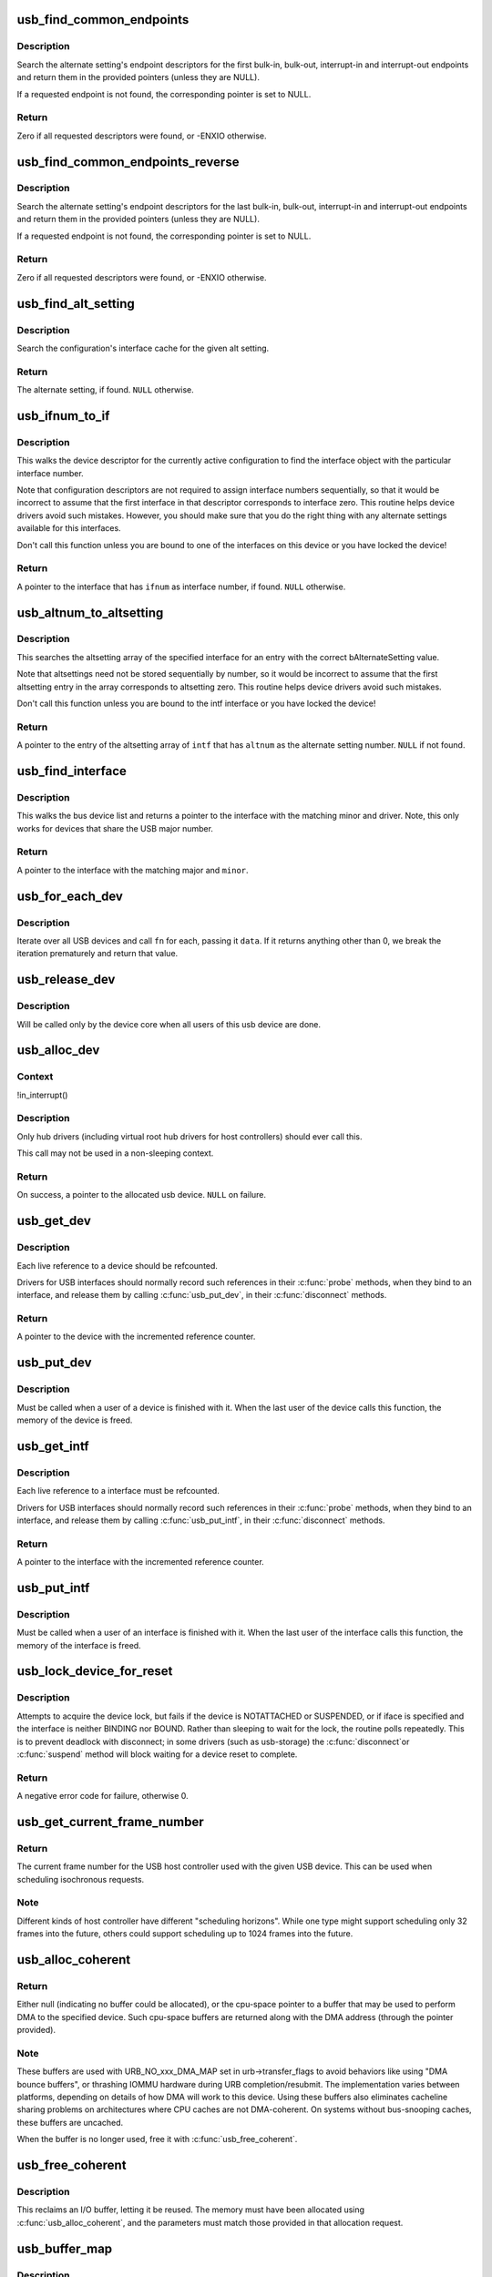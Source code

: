 .. -*- coding: utf-8; mode: rst -*-
.. src-file: drivers/usb/core/usb.c

.. _`usb_find_common_endpoints`:

usb_find_common_endpoints
=========================

.. c:function:: int usb_find_common_endpoints(struct usb_host_interface *alt, struct usb_endpoint_descriptor **bulk_in, struct usb_endpoint_descriptor **bulk_out, struct usb_endpoint_descriptor **int_in, struct usb_endpoint_descriptor **int_out)

    - look up common endpoint descriptors

    :param struct usb_host_interface \*alt:
        alternate setting to search

    :param struct usb_endpoint_descriptor \*\*bulk_in:
        pointer to descriptor pointer, or NULL

    :param struct usb_endpoint_descriptor \*\*bulk_out:
        pointer to descriptor pointer, or NULL

    :param struct usb_endpoint_descriptor \*\*int_in:
        pointer to descriptor pointer, or NULL

    :param struct usb_endpoint_descriptor \*\*int_out:
        pointer to descriptor pointer, or NULL

.. _`usb_find_common_endpoints.description`:

Description
-----------

Search the alternate setting's endpoint descriptors for the first bulk-in,
bulk-out, interrupt-in and interrupt-out endpoints and return them in the
provided pointers (unless they are NULL).

If a requested endpoint is not found, the corresponding pointer is set to
NULL.

.. _`usb_find_common_endpoints.return`:

Return
------

Zero if all requested descriptors were found, or -ENXIO otherwise.

.. _`usb_find_common_endpoints_reverse`:

usb_find_common_endpoints_reverse
=================================

.. c:function:: int usb_find_common_endpoints_reverse(struct usb_host_interface *alt, struct usb_endpoint_descriptor **bulk_in, struct usb_endpoint_descriptor **bulk_out, struct usb_endpoint_descriptor **int_in, struct usb_endpoint_descriptor **int_out)

    - look up common endpoint descriptors

    :param struct usb_host_interface \*alt:
        alternate setting to search

    :param struct usb_endpoint_descriptor \*\*bulk_in:
        pointer to descriptor pointer, or NULL

    :param struct usb_endpoint_descriptor \*\*bulk_out:
        pointer to descriptor pointer, or NULL

    :param struct usb_endpoint_descriptor \*\*int_in:
        pointer to descriptor pointer, or NULL

    :param struct usb_endpoint_descriptor \*\*int_out:
        pointer to descriptor pointer, or NULL

.. _`usb_find_common_endpoints_reverse.description`:

Description
-----------

Search the alternate setting's endpoint descriptors for the last bulk-in,
bulk-out, interrupt-in and interrupt-out endpoints and return them in the
provided pointers (unless they are NULL).

If a requested endpoint is not found, the corresponding pointer is set to
NULL.

.. _`usb_find_common_endpoints_reverse.return`:

Return
------

Zero if all requested descriptors were found, or -ENXIO otherwise.

.. _`usb_find_alt_setting`:

usb_find_alt_setting
====================

.. c:function:: struct usb_host_interface *usb_find_alt_setting(struct usb_host_config *config, unsigned int iface_num, unsigned int alt_num)

    Given a configuration, find the alternate setting for the given interface.

    :param struct usb_host_config \*config:
        the configuration to search (not necessarily the current config).

    :param unsigned int iface_num:
        interface number to search in

    :param unsigned int alt_num:
        alternate interface setting number to search for.

.. _`usb_find_alt_setting.description`:

Description
-----------

Search the configuration's interface cache for the given alt setting.

.. _`usb_find_alt_setting.return`:

Return
------

The alternate setting, if found. \ ``NULL``\  otherwise.

.. _`usb_ifnum_to_if`:

usb_ifnum_to_if
===============

.. c:function:: struct usb_interface *usb_ifnum_to_if(const struct usb_device *dev, unsigned ifnum)

    get the interface object with a given interface number

    :param const struct usb_device \*dev:
        the device whose current configuration is considered

    :param unsigned ifnum:
        the desired interface

.. _`usb_ifnum_to_if.description`:

Description
-----------

This walks the device descriptor for the currently active configuration
to find the interface object with the particular interface number.

Note that configuration descriptors are not required to assign interface
numbers sequentially, so that it would be incorrect to assume that
the first interface in that descriptor corresponds to interface zero.
This routine helps device drivers avoid such mistakes.
However, you should make sure that you do the right thing with any
alternate settings available for this interfaces.

Don't call this function unless you are bound to one of the interfaces
on this device or you have locked the device!

.. _`usb_ifnum_to_if.return`:

Return
------

A pointer to the interface that has \ ``ifnum``\  as interface number,
if found. \ ``NULL``\  otherwise.

.. _`usb_altnum_to_altsetting`:

usb_altnum_to_altsetting
========================

.. c:function:: struct usb_host_interface *usb_altnum_to_altsetting(const struct usb_interface *intf, unsigned int altnum)

    get the altsetting structure with a given alternate setting number.

    :param const struct usb_interface \*intf:
        the interface containing the altsetting in question

    :param unsigned int altnum:
        the desired alternate setting number

.. _`usb_altnum_to_altsetting.description`:

Description
-----------

This searches the altsetting array of the specified interface for
an entry with the correct bAlternateSetting value.

Note that altsettings need not be stored sequentially by number, so
it would be incorrect to assume that the first altsetting entry in
the array corresponds to altsetting zero.  This routine helps device
drivers avoid such mistakes.

Don't call this function unless you are bound to the intf interface
or you have locked the device!

.. _`usb_altnum_to_altsetting.return`:

Return
------

A pointer to the entry of the altsetting array of \ ``intf``\  that
has \ ``altnum``\  as the alternate setting number. \ ``NULL``\  if not found.

.. _`usb_find_interface`:

usb_find_interface
==================

.. c:function:: struct usb_interface *usb_find_interface(struct usb_driver *drv, int minor)

    find usb_interface pointer for driver and device

    :param struct usb_driver \*drv:
        the driver whose current configuration is considered

    :param int minor:
        the minor number of the desired device

.. _`usb_find_interface.description`:

Description
-----------

This walks the bus device list and returns a pointer to the interface
with the matching minor and driver.  Note, this only works for devices
that share the USB major number.

.. _`usb_find_interface.return`:

Return
------

A pointer to the interface with the matching major and \ ``minor``\ .

.. _`usb_for_each_dev`:

usb_for_each_dev
================

.. c:function:: int usb_for_each_dev(void *data, int (*fn)(struct usb_device *, void *))

    iterate over all USB devices in the system

    :param void \*data:
        data pointer that will be handed to the callback function

    :param int (\*fn)(struct usb_device \*, void \*):
        callback function to be called for each USB device

.. _`usb_for_each_dev.description`:

Description
-----------

Iterate over all USB devices and call \ ``fn``\  for each, passing it \ ``data``\ . If it
returns anything other than 0, we break the iteration prematurely and return
that value.

.. _`usb_release_dev`:

usb_release_dev
===============

.. c:function:: void usb_release_dev(struct device *dev)

    free a usb device structure when all users of it are finished.

    :param struct device \*dev:
        device that's been disconnected

.. _`usb_release_dev.description`:

Description
-----------

Will be called only by the device core when all users of this usb device are
done.

.. _`usb_alloc_dev`:

usb_alloc_dev
=============

.. c:function:: struct usb_device *usb_alloc_dev(struct usb_device *parent, struct usb_bus *bus, unsigned port1)

    usb device constructor (usbcore-internal)

    :param struct usb_device \*parent:
        hub to which device is connected; null to allocate a root hub

    :param struct usb_bus \*bus:
        bus used to access the device

    :param unsigned port1:
        one-based index of port; ignored for root hubs

.. _`usb_alloc_dev.context`:

Context
-------

!in_interrupt()

.. _`usb_alloc_dev.description`:

Description
-----------

Only hub drivers (including virtual root hub drivers for host
controllers) should ever call this.

This call may not be used in a non-sleeping context.

.. _`usb_alloc_dev.return`:

Return
------

On success, a pointer to the allocated usb device. \ ``NULL``\  on
failure.

.. _`usb_get_dev`:

usb_get_dev
===========

.. c:function:: struct usb_device *usb_get_dev(struct usb_device *dev)

    increments the reference count of the usb device structure

    :param struct usb_device \*dev:
        the device being referenced

.. _`usb_get_dev.description`:

Description
-----------

Each live reference to a device should be refcounted.

Drivers for USB interfaces should normally record such references in
their \ :c:func:`probe`\  methods, when they bind to an interface, and release
them by calling \ :c:func:`usb_put_dev`\ , in their \ :c:func:`disconnect`\  methods.

.. _`usb_get_dev.return`:

Return
------

A pointer to the device with the incremented reference counter.

.. _`usb_put_dev`:

usb_put_dev
===========

.. c:function:: void usb_put_dev(struct usb_device *dev)

    release a use of the usb device structure

    :param struct usb_device \*dev:
        device that's been disconnected

.. _`usb_put_dev.description`:

Description
-----------

Must be called when a user of a device is finished with it.  When the last
user of the device calls this function, the memory of the device is freed.

.. _`usb_get_intf`:

usb_get_intf
============

.. c:function:: struct usb_interface *usb_get_intf(struct usb_interface *intf)

    increments the reference count of the usb interface structure

    :param struct usb_interface \*intf:
        the interface being referenced

.. _`usb_get_intf.description`:

Description
-----------

Each live reference to a interface must be refcounted.

Drivers for USB interfaces should normally record such references in
their \ :c:func:`probe`\  methods, when they bind to an interface, and release
them by calling \ :c:func:`usb_put_intf`\ , in their \ :c:func:`disconnect`\  methods.

.. _`usb_get_intf.return`:

Return
------

A pointer to the interface with the incremented reference counter.

.. _`usb_put_intf`:

usb_put_intf
============

.. c:function:: void usb_put_intf(struct usb_interface *intf)

    release a use of the usb interface structure

    :param struct usb_interface \*intf:
        interface that's been decremented

.. _`usb_put_intf.description`:

Description
-----------

Must be called when a user of an interface is finished with it.  When the
last user of the interface calls this function, the memory of the interface
is freed.

.. _`usb_lock_device_for_reset`:

usb_lock_device_for_reset
=========================

.. c:function:: int usb_lock_device_for_reset(struct usb_device *udev, const struct usb_interface *iface)

    cautiously acquire the lock for a usb device structure

    :param struct usb_device \*udev:
        device that's being locked

    :param const struct usb_interface \*iface:
        interface bound to the driver making the request (optional)

.. _`usb_lock_device_for_reset.description`:

Description
-----------

Attempts to acquire the device lock, but fails if the device is
NOTATTACHED or SUSPENDED, or if iface is specified and the interface
is neither BINDING nor BOUND.  Rather than sleeping to wait for the
lock, the routine polls repeatedly.  This is to prevent deadlock with
disconnect; in some drivers (such as usb-storage) the \ :c:func:`disconnect`\ 
or \ :c:func:`suspend`\  method will block waiting for a device reset to complete.

.. _`usb_lock_device_for_reset.return`:

Return
------

A negative error code for failure, otherwise 0.

.. _`usb_get_current_frame_number`:

usb_get_current_frame_number
============================

.. c:function:: int usb_get_current_frame_number(struct usb_device *dev)

    return current bus frame number

    :param struct usb_device \*dev:
        the device whose bus is being queried

.. _`usb_get_current_frame_number.return`:

Return
------

The current frame number for the USB host controller used
with the given USB device. This can be used when scheduling
isochronous requests.

.. _`usb_get_current_frame_number.note`:

Note
----

Different kinds of host controller have different "scheduling
horizons". While one type might support scheduling only 32 frames
into the future, others could support scheduling up to 1024 frames
into the future.

.. _`usb_alloc_coherent`:

usb_alloc_coherent
==================

.. c:function:: void *usb_alloc_coherent(struct usb_device *dev, size_t size, gfp_t mem_flags, dma_addr_t *dma)

    allocate dma-consistent buffer for URB_NO_xxx_DMA_MAP

    :param struct usb_device \*dev:
        device the buffer will be used with

    :param size_t size:
        requested buffer size

    :param gfp_t mem_flags:
        affect whether allocation may block

    :param dma_addr_t \*dma:
        used to return DMA address of buffer

.. _`usb_alloc_coherent.return`:

Return
------

Either null (indicating no buffer could be allocated), or the
cpu-space pointer to a buffer that may be used to perform DMA to the
specified device.  Such cpu-space buffers are returned along with the DMA
address (through the pointer provided).

.. _`usb_alloc_coherent.note`:

Note
----

These buffers are used with URB_NO_xxx_DMA_MAP set in urb->transfer_flags
to avoid behaviors like using "DMA bounce buffers", or thrashing IOMMU
hardware during URB completion/resubmit.  The implementation varies between
platforms, depending on details of how DMA will work to this device.
Using these buffers also eliminates cacheline sharing problems on
architectures where CPU caches are not DMA-coherent.  On systems without
bus-snooping caches, these buffers are uncached.

When the buffer is no longer used, free it with \ :c:func:`usb_free_coherent`\ .

.. _`usb_free_coherent`:

usb_free_coherent
=================

.. c:function:: void usb_free_coherent(struct usb_device *dev, size_t size, void *addr, dma_addr_t dma)

    free memory allocated with \ :c:func:`usb_alloc_coherent`\ 

    :param struct usb_device \*dev:
        device the buffer was used with

    :param size_t size:
        requested buffer size

    :param void \*addr:
        CPU address of buffer

    :param dma_addr_t dma:
        DMA address of buffer

.. _`usb_free_coherent.description`:

Description
-----------

This reclaims an I/O buffer, letting it be reused.  The memory must have
been allocated using \ :c:func:`usb_alloc_coherent`\ , and the parameters must match
those provided in that allocation request.

.. _`usb_buffer_map`:

usb_buffer_map
==============

.. c:function:: struct urb *usb_buffer_map(struct urb *urb)

    create DMA mapping(s) for an urb

    :param struct urb \*urb:
        urb whose transfer_buffer/setup_packet will be mapped

.. _`usb_buffer_map.description`:

Description
-----------

URB_NO_TRANSFER_DMA_MAP is added to urb->transfer_flags if the operation
succeeds. If the device is connected to this system through a non-DMA
controller, this operation always succeeds.

This call would normally be used for an urb which is reused, perhaps
as the target of a large periodic transfer, with \ :c:func:`usb_buffer_dmasync`\ 
calls to synchronize memory and dma state.

Reverse the effect of this call with \ :c:func:`usb_buffer_unmap`\ .

.. _`usb_buffer_map.return`:

Return
------

Either \ ``NULL``\  (indicating no buffer could be mapped), or \ ``urb``\ .

.. _`usb_buffer_dmasync`:

usb_buffer_dmasync
==================

.. c:function:: void usb_buffer_dmasync(struct urb *urb)

    synchronize DMA and CPU view of buffer(s)

    :param struct urb \*urb:
        urb whose transfer_buffer/setup_packet will be synchronized

.. _`usb_buffer_unmap`:

usb_buffer_unmap
================

.. c:function:: void usb_buffer_unmap(struct urb *urb)

    free DMA mapping(s) for an urb

    :param struct urb \*urb:
        urb whose transfer_buffer will be unmapped

.. _`usb_buffer_unmap.description`:

Description
-----------

Reverses the effect of \ :c:func:`usb_buffer_map`\ .

.. _`usb_buffer_map_sg`:

usb_buffer_map_sg
=================

.. c:function:: int usb_buffer_map_sg(const struct usb_device *dev, int is_in, struct scatterlist *sg, int nents)

    create scatterlist DMA mapping(s) for an endpoint

    :param const struct usb_device \*dev:
        device to which the scatterlist will be mapped

    :param int is_in:
        mapping transfer direction

    :param struct scatterlist \*sg:
        the scatterlist to map

    :param int nents:
        the number of entries in the scatterlist

.. _`usb_buffer_map_sg.return`:

Return
------

Either < 0 (indicating no buffers could be mapped), or the
number of DMA mapping array entries in the scatterlist.

.. _`usb_buffer_map_sg.note`:

Note
----

The caller is responsible for placing the resulting DMA addresses from
the scatterlist into URB transfer buffer pointers, and for setting the
URB_NO_TRANSFER_DMA_MAP transfer flag in each of those URBs.

Top I/O rates come from queuing URBs, instead of waiting for each one
to complete before starting the next I/O.   This is particularly easy
to do with scatterlists.  Just allocate and submit one URB for each DMA
mapping entry returned, stopping on the first error or when all succeed.
Better yet, use the usb_sg_*() calls, which do that (and more) for you.

This call would normally be used when translating scatterlist requests,
rather than \ :c:func:`usb_buffer_map`\ , since on some hardware (with IOMMUs) it
may be able to coalesce mappings for improved I/O efficiency.

Reverse the effect of this call with \ :c:func:`usb_buffer_unmap_sg`\ .

.. _`usb_buffer_dmasync_sg`:

usb_buffer_dmasync_sg
=====================

.. c:function:: void usb_buffer_dmasync_sg(const struct usb_device *dev, int is_in, struct scatterlist *sg, int n_hw_ents)

    synchronize DMA and CPU view of scatterlist buffer(s)

    :param const struct usb_device \*dev:
        device to which the scatterlist will be mapped

    :param int is_in:
        mapping transfer direction

    :param struct scatterlist \*sg:
        the scatterlist to synchronize

    :param int n_hw_ents:
        the positive return value from usb_buffer_map_sg

.. _`usb_buffer_dmasync_sg.description`:

Description
-----------

Use this when you are re-using a scatterlist's data buffers for
another USB request.

.. _`usb_buffer_unmap_sg`:

usb_buffer_unmap_sg
===================

.. c:function:: void usb_buffer_unmap_sg(const struct usb_device *dev, int is_in, struct scatterlist *sg, int n_hw_ents)

    free DMA mapping(s) for a scatterlist

    :param const struct usb_device \*dev:
        device to which the scatterlist will be mapped

    :param int is_in:
        mapping transfer direction

    :param struct scatterlist \*sg:
        the scatterlist to unmap

    :param int n_hw_ents:
        the positive return value from usb_buffer_map_sg

.. _`usb_buffer_unmap_sg.description`:

Description
-----------

Reverses the effect of \ :c:func:`usb_buffer_map_sg`\ .

.. This file was automatic generated / don't edit.

